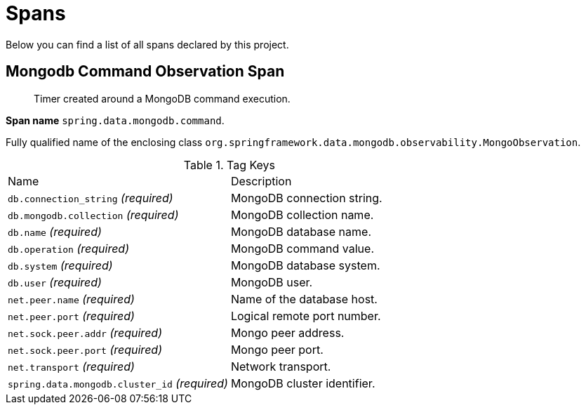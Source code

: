 [[observability-spans]]
= Spans

Below you can find a list of all spans declared by this project.

[[observability-spans-mongodb-command-observation]]
== Mongodb Command Observation Span

> Timer created around a MongoDB command execution.

**Span name** `spring.data.mongodb.command`.

Fully qualified name of the enclosing class `org.springframework.data.mongodb.observability.MongoObservation`.

.Tag Keys
|===
|Name | Description
|`db.connection_string` _(required)_|MongoDB connection string.
|`db.mongodb.collection` _(required)_|MongoDB collection name.
|`db.name` _(required)_|MongoDB database name.
|`db.operation` _(required)_|MongoDB command value.
|`db.system` _(required)_|MongoDB database system.
|`db.user` _(required)_|MongoDB user.
|`net.peer.name` _(required)_|Name of the database host.
|`net.peer.port` _(required)_|Logical remote port number.
|`net.sock.peer.addr` _(required)_|Mongo peer address.
|`net.sock.peer.port` _(required)_|Mongo peer port.
|`net.transport` _(required)_|Network transport.
|`spring.data.mongodb.cluster_id` _(required)_|MongoDB cluster identifier.
|===
